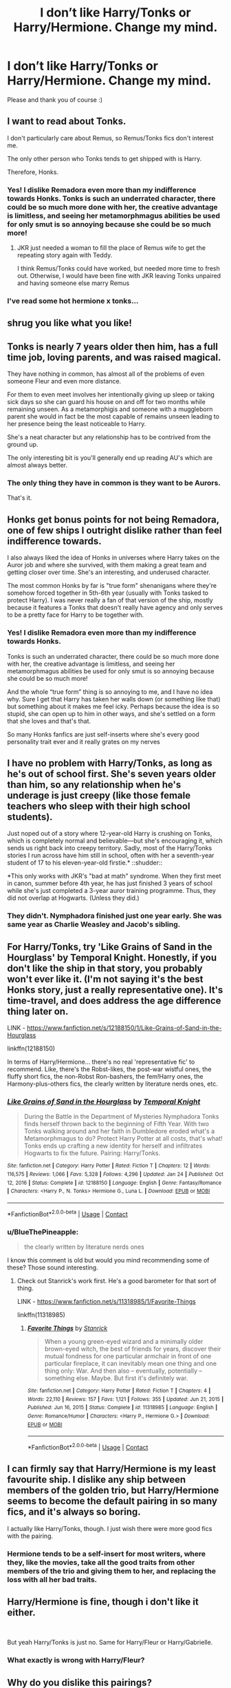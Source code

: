 #+TITLE: I don’t like Harry/Tonks or Harry/Hermione. Change my mind.

* I don’t like Harry/Tonks or Harry/Hermione. Change my mind.
:PROPERTIES:
:Author: BackwardsDaydream
:Score: 8
:DateUnix: 1614812599.0
:DateShort: 2021-Mar-04
:FlairText: Request
:END:
Please and thank you of course :)


** I want to read about Tonks.

I don't particularly care about Remus, so Remus/Tonks fics don't interest me.

The only other person who Tonks tends to get shipped with is Harry.

Therefore, Honks.
:PROPERTIES:
:Author: TheLetterJ0
:Score: 21
:DateUnix: 1614813170.0
:DateShort: 2021-Mar-04
:END:

*** Yes! I dislike Remadora even more than my indifference towards Honks. Tonks is such an underrated character, there could be so much more done with her, the creative advantage is limitless, and seeing her metamorphmagus abilities be used for only smut is so annoying because she could be so much more!
:PROPERTIES:
:Author: BackwardsDaydream
:Score: 9
:DateUnix: 1614813418.0
:DateShort: 2021-Mar-04
:END:

**** JKR just needed a woman to fill the place of Remus wife to get the repeating story again with Teddy.

I think Remus/Tonks could have worked, but needed more time to fresh out. Otherwise, I would have been fine with JKR leaving Tonks unpaired and having someone else marry Remus
:PROPERTIES:
:Author: Jon_Riptide
:Score: 13
:DateUnix: 1614816153.0
:DateShort: 2021-Mar-04
:END:


*** I've read some hot hermione x tonks...
:PROPERTIES:
:Author: stealthxstar
:Score: 3
:DateUnix: 1614928203.0
:DateShort: 2021-Mar-05
:END:


** *shrug* you like what you like!
:PROPERTIES:
:Score: 11
:DateUnix: 1614823633.0
:DateShort: 2021-Mar-04
:END:


** Tonks is nearly 7 years older then him, has a full time job, loving parents, and was raised magical.

They have nothing in common, has almost all of the problems of even someone Fleur and even more distance.

For them to even meet involves her intentionally giving up sleep or taking sick days so she can guard his house on and off for two months while remaining unseen. As a metamorphigis and someone with a muggleborn parent she would in fact be the most capable of remains unseen leading to her presence being the least noticeable to Harry.

She's a neat character but any relationship has to be contrived from the ground up.

The only interesting bit is you'll generally end up reading AU's which are almost always better.
:PROPERTIES:
:Author: ArkonWarlock
:Score: 7
:DateUnix: 1614883161.0
:DateShort: 2021-Mar-04
:END:

*** The only thing they have in common is they want to be Aurors.

That's it.
:PROPERTIES:
:Author: HELLOOOOOOooooot
:Score: 2
:DateUnix: 1614921526.0
:DateShort: 2021-Mar-05
:END:


** Honks get bonus points for not being Remadora, one of few ships I outright dislike rather than feel indifference towards.

I also always liked the idea of Honks in universes where Harry takes on the Auror job and where she survived, with them making a great team and getting closer over time. She's an interesting, and underused character.

The most common Honks by far is "true form" shenanigans where they're somehow forced together in 5th-6th year (usually with Tonks tasked to protect Harry). I was never really a fan of that version of the ship, mostly because it features a Tonks that doesn't really have agency and only serves to be a pretty face for Harry to be together with.
:PROPERTIES:
:Author: Fredrik1994
:Score: 8
:DateUnix: 1614823885.0
:DateShort: 2021-Mar-04
:END:

*** Yes! I dislike Remadora even more than my indifference towards Honks.

Tonks is such an underrated character, there could be so much more done with her, the creative advantage is limitless, and seeing her metamorphmagus abilities be used for only smut is so annoying because she could be so much more!

And the whole “true form” thing is so annoying to me, and I have no idea why. Sure I get that Harry has taken her walls down (or something like that) but something about it makes me feel icky. Perhaps because the idea is so stupid, she can open up to him in other ways, and she's settled on a form that she loves and that's that.

So many Honks fanfics are just self-inserts where she's every good personality trait ever and it really grates on my nerves
:PROPERTIES:
:Author: BackwardsDaydream
:Score: 3
:DateUnix: 1614881126.0
:DateShort: 2021-Mar-04
:END:


** I have no problem with Harry/Tonks, as long as he's out of school first. She's seven years older than him, so any relationship when he's underage is just creepy (like those female teachers who sleep with their high school students).

Just noped out of a story where 12-year-old Harry is crushing on Tonks, which is completely normal and believable---but she's encouraging it, which sends us right back into creepy territory. Sadly, most of the Harry/Tonks stories I run across have him still in school, often with her a seventh-year student of 17 to his eleven-year-old firstie.* ::shudder::

*This only works with JKR's "bad at math" syndrome. When they first meet in canon, summer before 4th year, he has just finished 3 years of school while she's just completed a 3-year auror training programme. Thus, they did not overlap at Hogwarts. (Unless they did.)
:PROPERTIES:
:Author: JennaSayquah
:Score: 3
:DateUnix: 1614830400.0
:DateShort: 2021-Mar-04
:END:

*** They didn't. Nymphadora finished just one year early. She was same year as Charlie Weasley and Jacob's sibling.
:PROPERTIES:
:Author: Bwunt
:Score: 1
:DateUnix: 1615205418.0
:DateShort: 2021-Mar-08
:END:


** For Harry/Tonks, try 'Like Grains of Sand in the Hourglass' by Temporal Knight. Honestly, if you don't like the ship in that story, you probably won't ever like it. (I'm not saying it's the best Honks story, just a really representative one). It's time-travel, and does address the age difference thing later on.

LINK - [[https://www.fanfiction.net/s/12188150/1/Like-Grains-of-Sand-in-the-Hourglass]]

linkffn(12188150)

In terms of Harry/Hermione... there's no real 'representative fic' to recommend. Like, there's the Robst-likes, the post-war wistful ones, the fluffy short fics, the non-Robst Ron-bashers, the fem!Harry ones, the Harmony-plus-others fics, the clearly written by literature nerds ones, etc.
:PROPERTIES:
:Author: Avalon1632
:Score: 3
:DateUnix: 1614878840.0
:DateShort: 2021-Mar-04
:END:

*** [[https://www.fanfiction.net/s/12188150/1/][*/Like Grains of Sand in the Hourglass/*]] by [[https://www.fanfiction.net/u/1057022/Temporal-Knight][/Temporal Knight/]]

#+begin_quote
  During the Battle in the Department of Mysteries Nymphadora Tonks finds herself thrown back to the beginning of Fifth Year. With two Tonks walking around and her faith in Dumbledore eroded what's a Metamorphmagus to do? Protect Harry Potter at all costs, that's what! Tonks ends up crafting a new identity for herself and infiltrates Hogwarts to fix the future. Pairing: Harry/Tonks.
#+end_quote

^{/Site/:} ^{fanfiction.net} ^{*|*} ^{/Category/:} ^{Harry} ^{Potter} ^{*|*} ^{/Rated/:} ^{Fiction} ^{T} ^{*|*} ^{/Chapters/:} ^{12} ^{*|*} ^{/Words/:} ^{116,575} ^{*|*} ^{/Reviews/:} ^{1,066} ^{*|*} ^{/Favs/:} ^{5,328} ^{*|*} ^{/Follows/:} ^{4,296} ^{*|*} ^{/Updated/:} ^{Jan} ^{24} ^{*|*} ^{/Published/:} ^{Oct} ^{12,} ^{2016} ^{*|*} ^{/Status/:} ^{Complete} ^{*|*} ^{/id/:} ^{12188150} ^{*|*} ^{/Language/:} ^{English} ^{*|*} ^{/Genre/:} ^{Fantasy/Romance} ^{*|*} ^{/Characters/:} ^{<Harry} ^{P.,} ^{N.} ^{Tonks>} ^{Hermione} ^{G.,} ^{Luna} ^{L.} ^{*|*} ^{/Download/:} ^{[[http://www.ff2ebook.com/old/ffn-bot/index.php?id=12188150&source=ff&filetype=epub][EPUB]]} ^{or} ^{[[http://www.ff2ebook.com/old/ffn-bot/index.php?id=12188150&source=ff&filetype=mobi][MOBI]]}

--------------

*FanfictionBot*^{2.0.0-beta} | [[https://github.com/FanfictionBot/reddit-ffn-bot/wiki/Usage][Usage]] | [[https://www.reddit.com/message/compose?to=tusing][Contact]]
:PROPERTIES:
:Author: FanfictionBot
:Score: 2
:DateUnix: 1614878861.0
:DateShort: 2021-Mar-04
:END:


*** u/BlueThePineapple:
#+begin_quote
  the clearly written by literature nerds ones
#+end_quote

I know this comment is old but would you mind recommending some of these? Those sound interesting.
:PROPERTIES:
:Author: BlueThePineapple
:Score: 1
:DateUnix: 1618934318.0
:DateShort: 2021-Apr-20
:END:

**** Check out Stanrick's work first. He's a good barometer for that sort of thing.

LINK - [[https://www.fanfiction.net/s/11318985/1/Favorite-Things]]

linkffn(11318985)
:PROPERTIES:
:Author: Avalon1632
:Score: 1
:DateUnix: 1618936246.0
:DateShort: 2021-Apr-20
:END:

***** [[https://www.fanfiction.net/s/11318985/1/][*/Favorite Things/*]] by [[https://www.fanfiction.net/u/2918348/Stanrick][/Stanrick/]]

#+begin_quote
  When a young green-eyed wizard and a minimally older brown-eyed witch, the best of friends for years, discover their mutual fondness for one particular armchair in front of one particular fireplace, it can inevitably mean one thing and one thing only: War. And then also -- eventually, potentially -- something else. Maybe. But first it's definitely war.
#+end_quote

^{/Site/:} ^{fanfiction.net} ^{*|*} ^{/Category/:} ^{Harry} ^{Potter} ^{*|*} ^{/Rated/:} ^{Fiction} ^{T} ^{*|*} ^{/Chapters/:} ^{4} ^{*|*} ^{/Words/:} ^{22,110} ^{*|*} ^{/Reviews/:} ^{157} ^{*|*} ^{/Favs/:} ^{1,121} ^{*|*} ^{/Follows/:} ^{355} ^{*|*} ^{/Updated/:} ^{Jun} ^{21,} ^{2015} ^{*|*} ^{/Published/:} ^{Jun} ^{16,} ^{2015} ^{*|*} ^{/Status/:} ^{Complete} ^{*|*} ^{/id/:} ^{11318985} ^{*|*} ^{/Language/:} ^{English} ^{*|*} ^{/Genre/:} ^{Romance/Humor} ^{*|*} ^{/Characters/:} ^{<Harry} ^{P.,} ^{Hermione} ^{G.>} ^{*|*} ^{/Download/:} ^{[[http://www.ff2ebook.com/old/ffn-bot/index.php?id=11318985&source=ff&filetype=epub][EPUB]]} ^{or} ^{[[http://www.ff2ebook.com/old/ffn-bot/index.php?id=11318985&source=ff&filetype=mobi][MOBI]]}

--------------

*FanfictionBot*^{2.0.0-beta} | [[https://github.com/FanfictionBot/reddit-ffn-bot/wiki/Usage][Usage]] | [[https://www.reddit.com/message/compose?to=tusing][Contact]]
:PROPERTIES:
:Author: FanfictionBot
:Score: 1
:DateUnix: 1618936268.0
:DateShort: 2021-Apr-20
:END:


** I can firmly say that Harry/Hermione is my least favourite ship. I dislike any ship between members of the golden trio, but Harry/Hermione seems to become the default pairing in so many fics, and it's always so boring.

I actually like Harry/Tonks, though. I just wish there were more good fics with the pairing.
:PROPERTIES:
:Author: Tenebris-Umbra
:Score: 5
:DateUnix: 1614827359.0
:DateShort: 2021-Mar-04
:END:

*** Hermione tends to be a self-insert for most writers, where they, like the movies, take all the good traits from other members of the trio and giving them to her, and replacing the loss with all her bad traits.
:PROPERTIES:
:Author: BackwardsDaydream
:Score: 3
:DateUnix: 1614881260.0
:DateShort: 2021-Mar-04
:END:


** Harry/Hermione is fine, though i don't like it either.

​

But yeah Harry/Tonks is just no. Same for Harry/Fleur or Harry/Gabrielle.
:PROPERTIES:
:Author: nitram20
:Score: 1
:DateUnix: 1614901353.0
:DateShort: 2021-Mar-05
:END:

*** What exactly is wrong with Harry/Fleur?
:PROPERTIES:
:Author: Bwunt
:Score: 2
:DateUnix: 1615206064.0
:DateShort: 2021-Mar-08
:END:


** Why do you dislike this pairings?
:PROPERTIES:
:Author: OkRetardBuddy3399399
:Score: 1
:DateUnix: 1614851659.0
:DateShort: 2021-Mar-04
:END:

*** Tonks is such an underrated character, there could be so much more done with her, the creative advantage is limitless, and seeing her metamorphmagus abilities be used for only smut is so annoying because she could be so much more!

Hermione tends to be a self-insert for most writers, where they, like the movies, take all the good traits from other members of the trio and giving them to her, and replacing the loss with all her bad traits.
:PROPERTIES:
:Author: BackwardsDaydream
:Score: 3
:DateUnix: 1614881337.0
:DateShort: 2021-Mar-04
:END:

**** Your dislike seems to be stemming from authors and their bad fan-fictions rather than tropes themselves. I am sure there is some Harry/Hermione story where Hermione has flaws like a real person and is not a self insert and there is probably some fan-fictions where Tonks is master spy and/or assassin for a secret branch of Magical Law Enforcement or some such thing and uses her shapeshifting for things other than satisfying her partners fetishes and fantasies.(although I am not sure about Tonks one since there are not as many Harry/Tonks fics as Harry/Hermione fics).

If you want you can write such stories. For example I would like to read a story where Hermione acts like a SJW only to realise the errors of her ways too late and struggles to gain back her friends trust. Likewise ı would like to read a story where Tonks is basically magical version of Black Widow or some similar thing.
:PROPERTIES:
:Author: OkRetardBuddy3399399
:Score: 5
:DateUnix: 1614882345.0
:DateShort: 2021-Mar-04
:END:
